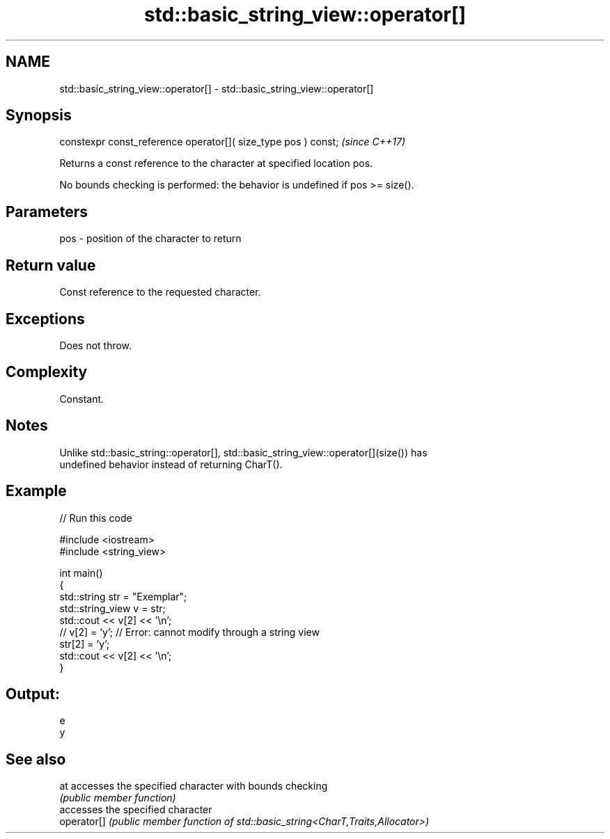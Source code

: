 .TH std::basic_string_view::operator[] 3 "2024.06.10" "http://cppreference.com" "C++ Standard Libary"
.SH NAME
std::basic_string_view::operator[] \- std::basic_string_view::operator[]

.SH Synopsis
   constexpr const_reference operator[]( size_type pos ) const;  \fI(since C++17)\fP

   Returns a const reference to the character at specified location pos.

   No bounds checking is performed: the behavior is undefined if pos >= size().

.SH Parameters

   pos - position of the character to return

.SH Return value

   Const reference to the requested character.

.SH Exceptions

   Does not throw.

.SH Complexity

   Constant.

.SH Notes

   Unlike std::basic_string::operator[], std::basic_string_view::operator[](size()) has
   undefined behavior instead of returning CharT().

.SH Example


// Run this code

 #include <iostream>
 #include <string_view>

 int main()
 {
     std::string str = "Exemplar";
     std::string_view v = str;
     std::cout << v[2] << '\\n';
 //  v[2] = 'y'; // Error: cannot modify through a string view
     str[2] = 'y';
     std::cout << v[2] << '\\n';
 }

.SH Output:

 e
 y

.SH See also

   at         accesses the specified character with bounds checking
              \fI(public member function)\fP
              accesses the specified character
   operator[] \fI(public member function of std::basic_string<CharT,Traits,Allocator>)\fP


